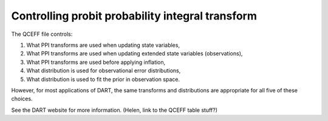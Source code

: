 
Controlling probit probability integral transform
==================================================

The QCEFF file controls:

#. What PPI transforms are used when updating state variables,
#. What PPI transforms are used when updating extended state variables (observations), 
#. What PPI transforms are used before applying inflation,
#. What distribution is used for observational error distributions,
#. What distribution is used to fit the prior in observation space. 

However, for most applications of DART, the same transforms and distributions are appropriate 
for all five of these choices. 

See the DART website for more information. (Helen, link to the QCEFF table stuff?)